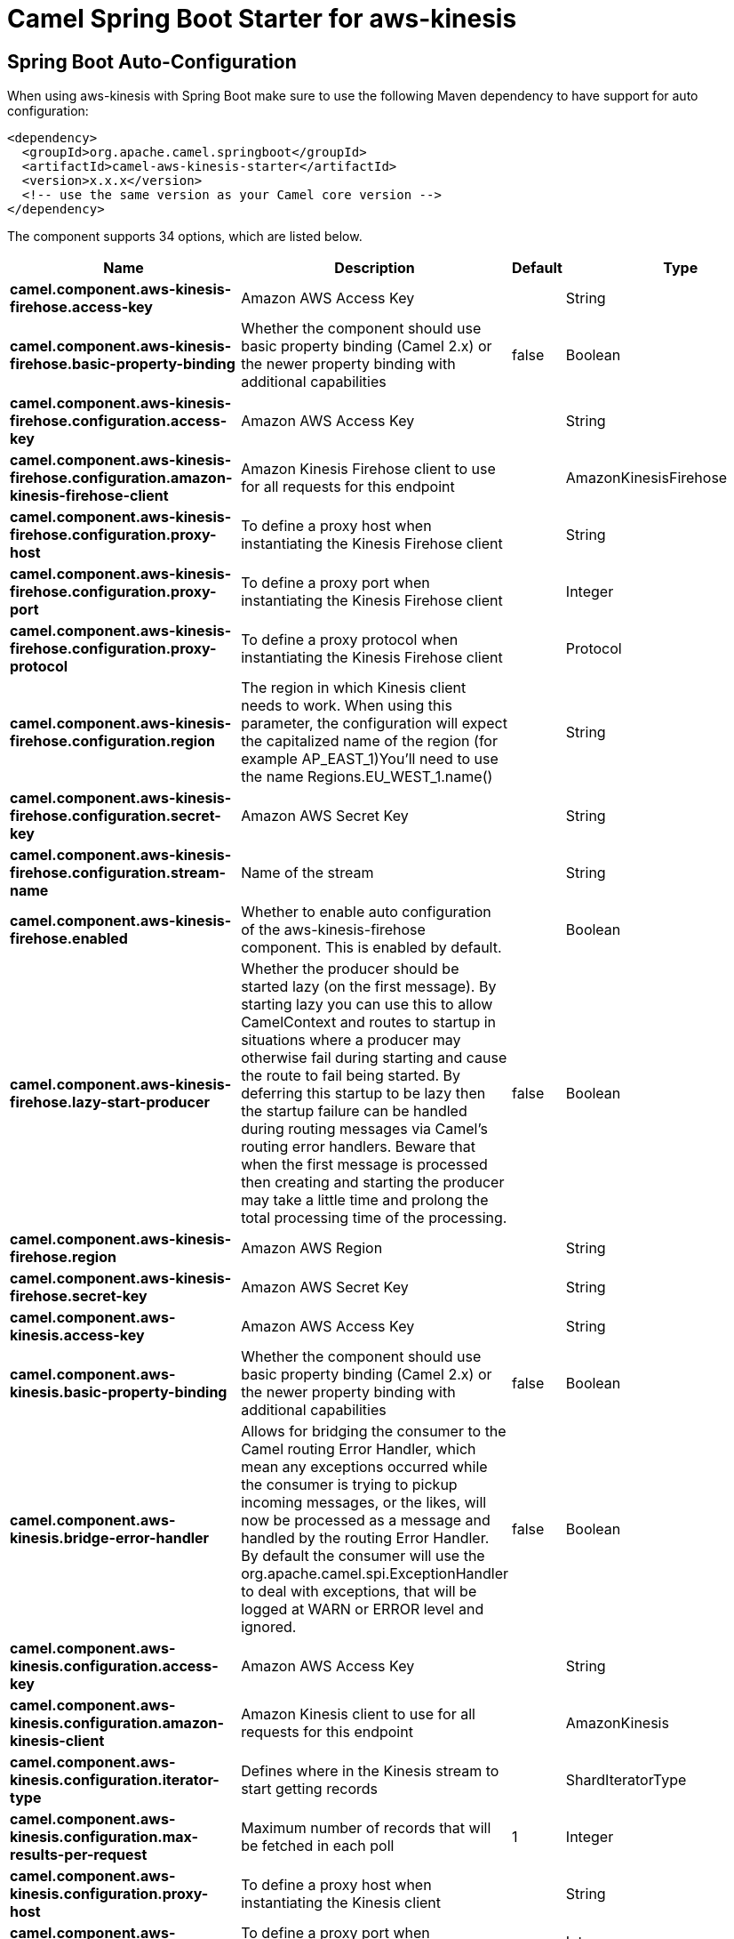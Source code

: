 :page-partial:
:doctitle: Camel Spring Boot Starter for aws-kinesis

== Spring Boot Auto-Configuration

When using aws-kinesis with Spring Boot make sure to use the following Maven dependency to have support for auto configuration:

[source,xml]
----
<dependency>
  <groupId>org.apache.camel.springboot</groupId>
  <artifactId>camel-aws-kinesis-starter</artifactId>
  <version>x.x.x</version>
  <!-- use the same version as your Camel core version -->
</dependency>
----


The component supports 34 options, which are listed below.



[width="100%",cols="2,5,^1,2",options="header"]
|===
| Name | Description | Default | Type
| *camel.component.aws-kinesis-firehose.access-key* | Amazon AWS Access Key |  | String
| *camel.component.aws-kinesis-firehose.basic-property-binding* | Whether the component should use basic property binding (Camel 2.x) or the newer property binding with additional capabilities | false | Boolean
| *camel.component.aws-kinesis-firehose.configuration.access-key* | Amazon AWS Access Key |  | String
| *camel.component.aws-kinesis-firehose.configuration.amazon-kinesis-firehose-client* | Amazon Kinesis Firehose client to use for all requests for this endpoint |  | AmazonKinesisFirehose
| *camel.component.aws-kinesis-firehose.configuration.proxy-host* | To define a proxy host when instantiating the Kinesis Firehose client |  | String
| *camel.component.aws-kinesis-firehose.configuration.proxy-port* | To define a proxy port when instantiating the Kinesis Firehose client |  | Integer
| *camel.component.aws-kinesis-firehose.configuration.proxy-protocol* | To define a proxy protocol when instantiating the Kinesis Firehose client |  | Protocol
| *camel.component.aws-kinesis-firehose.configuration.region* | The region in which Kinesis client needs to work. When using this parameter, the configuration will expect the capitalized name of the region (for example AP_EAST_1)You'll need to use the name Regions.EU_WEST_1.name() |  | String
| *camel.component.aws-kinesis-firehose.configuration.secret-key* | Amazon AWS Secret Key |  | String
| *camel.component.aws-kinesis-firehose.configuration.stream-name* | Name of the stream |  | String
| *camel.component.aws-kinesis-firehose.enabled* | Whether to enable auto configuration of the aws-kinesis-firehose component. This is enabled by default. |  | Boolean
| *camel.component.aws-kinesis-firehose.lazy-start-producer* | Whether the producer should be started lazy (on the first message). By starting lazy you can use this to allow CamelContext and routes to startup in situations where a producer may otherwise fail during starting and cause the route to fail being started. By deferring this startup to be lazy then the startup failure can be handled during routing messages via Camel's routing error handlers. Beware that when the first message is processed then creating and starting the producer may take a little time and prolong the total processing time of the processing. | false | Boolean
| *camel.component.aws-kinesis-firehose.region* | Amazon AWS Region |  | String
| *camel.component.aws-kinesis-firehose.secret-key* | Amazon AWS Secret Key |  | String
| *camel.component.aws-kinesis.access-key* | Amazon AWS Access Key |  | String
| *camel.component.aws-kinesis.basic-property-binding* | Whether the component should use basic property binding (Camel 2.x) or the newer property binding with additional capabilities | false | Boolean
| *camel.component.aws-kinesis.bridge-error-handler* | Allows for bridging the consumer to the Camel routing Error Handler, which mean any exceptions occurred while the consumer is trying to pickup incoming messages, or the likes, will now be processed as a message and handled by the routing Error Handler. By default the consumer will use the org.apache.camel.spi.ExceptionHandler to deal with exceptions, that will be logged at WARN or ERROR level and ignored. | false | Boolean
| *camel.component.aws-kinesis.configuration.access-key* | Amazon AWS Access Key |  | String
| *camel.component.aws-kinesis.configuration.amazon-kinesis-client* | Amazon Kinesis client to use for all requests for this endpoint |  | AmazonKinesis
| *camel.component.aws-kinesis.configuration.iterator-type* | Defines where in the Kinesis stream to start getting records |  | ShardIteratorType
| *camel.component.aws-kinesis.configuration.max-results-per-request* | Maximum number of records that will be fetched in each poll | 1 | Integer
| *camel.component.aws-kinesis.configuration.proxy-host* | To define a proxy host when instantiating the Kinesis client |  | String
| *camel.component.aws-kinesis.configuration.proxy-port* | To define a proxy port when instantiating the Kinesis client |  | Integer
| *camel.component.aws-kinesis.configuration.proxy-protocol* | To define a proxy protocol when instantiating the Kinesis client |  | Protocol
| *camel.component.aws-kinesis.configuration.region* | The region in which Kinesis client needs to work. When using this parameter, the configuration will expect the capitalized name of the region (for example AP_EAST_1)You'll need to use the name Regions.EU_WEST_1.name() |  | String
| *camel.component.aws-kinesis.configuration.secret-key* | Amazon AWS Secret Key |  | String
| *camel.component.aws-kinesis.configuration.sequence-number* | The sequence number to start polling from. Required if iteratorType is set to AFTER_SEQUENCE_NUMBER or AT_SEQUENCE_NUMBER |  | String
| *camel.component.aws-kinesis.configuration.shard-closed* | Define what will be the behavior in case of shard closed. Possible value are ignore, silent and fail. In case of ignore a message will be logged and the consumer will restart from the beginning,in case of silent there will be no logging and the consumer will start from the beginning,in case of fail a ReachedClosedStateException will be raised |  | KinesisShardClosedStrategyEnum
| *camel.component.aws-kinesis.configuration.shard-id* | Defines which shardId in the Kinesis stream to get records from |  | String
| *camel.component.aws-kinesis.configuration.stream-name* | Name of the stream |  | String
| *camel.component.aws-kinesis.enabled* | Whether to enable auto configuration of the aws-kinesis component. This is enabled by default. |  | Boolean
| *camel.component.aws-kinesis.lazy-start-producer* | Whether the producer should be started lazy (on the first message). By starting lazy you can use this to allow CamelContext and routes to startup in situations where a producer may otherwise fail during starting and cause the route to fail being started. By deferring this startup to be lazy then the startup failure can be handled during routing messages via Camel's routing error handlers. Beware that when the first message is processed then creating and starting the producer may take a little time and prolong the total processing time of the processing. | false | Boolean
| *camel.component.aws-kinesis.region* | Amazon AWS Region |  | String
| *camel.component.aws-kinesis.secret-key* | Amazon AWS Secret Key |  | String
|===

